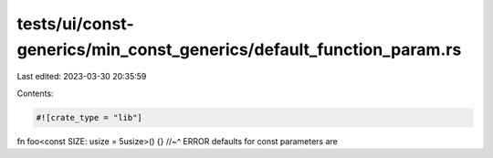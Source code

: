 tests/ui/const-generics/min_const_generics/default_function_param.rs
====================================================================

Last edited: 2023-03-30 20:35:59

Contents:

.. code-block:: rs

    #![crate_type = "lib"]

fn foo<const SIZE: usize = 5usize>() {}
//~^ ERROR defaults for const parameters are


